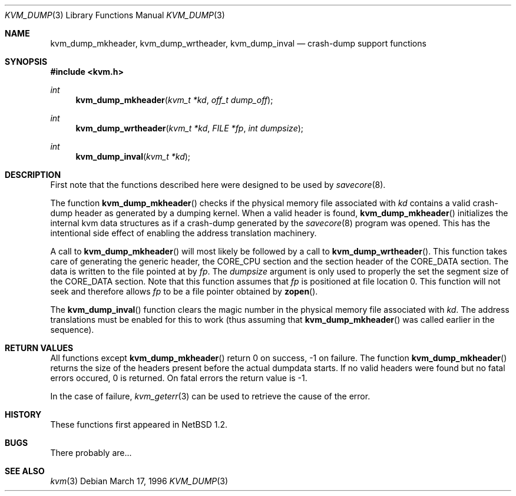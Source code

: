 .\"	$NetBSD: kvm_dump.3,v 1.3 1998/02/03 20:49:04 perry Exp $
.\"
.\" Copyright (c) 1996 Leo Weppelman
.\" All rights reserved.
.\"
.\" Redistribution and use in source and binary forms, with or without
.\" modification, are permitted provided that the following conditions
.\" are met:
.\" 1. Redistributions of source code must retain the above copyright
.\"    notice, this list of conditions and the following disclaimer.
.\" 2. Redistributions in binary form must reproduce the above copyright
.\"    notice, this list of conditions and the following disclaimer in the
.\"    documentation and/or other materials provided with the distribution.
.\" 3. All advertising materials mentioning features or use of this software
.\"    must display the following acknowledgement:
.\"	This product includes software developed by Leo Weppelman.
.\" 4. Neither the name of the University nor the names of its contributors
.\"    may be used to endorse or promote products derived from this software
.\"    without specific prior written permission.
.\"
.\" THIS SOFTWARE IS PROVIDED BY THE AUTHOR ``AS IS'' AND ANY EXPRESS OR
.\" IMPLIED WARRANTIES, INCLUDING, BUT NOT LIMITED TO, THE IMPLIED WARRANTIES
.\" OF MERCHANTABILITY AND FITNESS FOR A PARTICULAR PURPOSE ARE DISCLAIMED.
.\" IN NO EVENT SHALL THE AUTHOR BE LIABLE FOR ANY DIRECT, INDIRECT,
.\" INCIDENTAL, SPECIAL, EXEMPLARY, OR CONSEQUENTIAL DAMAGES (INCLUDING, BUT
.\" NOT LIMITED TO, PROCUREMENT OF SUBSTITUTE GOODS OR SERVICES; LOSS OF USE,
.\" DATA, OR PROFITS; OR BUSINESS INTERRUPTION) HOWEVER CAUSED AND ON ANY
.\" THEORY OF LIABILITY, WHETHER IN CONTRACT, STRICT LIABILITY, OR TORT
.\" (INCLUDING NEGLIGENCE OR OTHERWISE) ARISING IN ANY WAY OUT OF THE USE OF
.\" THIS SOFTWARE, EVEN IF ADVISED OF THE POSSIBILITY OF SUCH DAMAGE.
.\"
.\"
.Dd March 17, 1996
.Dt KVM_DUMP 3
.Os
.Sh NAME
.Nm kvm_dump_mkheader ,
.Nm kvm_dump_wrtheader ,
.Nm kvm_dump_inval
.Nd crash-dump support functions
.Sh SYNOPSIS
.Fd #include <kvm.h>
.br
.Ft int
.Fn kvm_dump_mkheader "kvm_t *kd" "off_t dump_off"
.Ft int
.Fn kvm_dump_wrtheader "kvm_t *kd" "FILE *fp" "int dumpsize"
.Ft int
.Fn kvm_dump_inval "kvm_t *kd"
.Sh DESCRIPTION
First note that the functions described here were designed to be used by
.Xr savecore 8 .
.Pp
The function
.Fn kvm_dump_mkheader
checks if the physical memory file associated with 
.Fa kd
contains a valid crash-dump header as generated by a dumping kernel. When a
valid header is found, 
.Fn kvm_dump_mkheader
initializes the internal kvm data structures as if a crash-dump generated by
the
.Xr savecore 8
program was opened. This has the intentional side effect of enabling the
address translation machinery.
.Pp
A call to
.Fn kvm_dump_mkheader
will most likely be followed by a call to
.Fn kvm_dump_wrtheader .
This function takes care of generating the generic header, the CORE_CPU
section and the section header of the CORE_DATA section. The data is written
to the file pointed at by
.Fa fp .
The
.Fa dumpsize
argument is only used to properly the set the segment size of the CORE_DATA
section. Note that this function assumes that
.Fa fp
is positioned at file location 0. This function will not seek and therefore
allows
.Fa fp
to be a file pointer obtained by
.Fn zopen .
.Pp
The
.Fn kvm_dump_inval
function clears the magic number in the physical memory file associated with
.Fa kd .
The address translations must be enabled for this to work (thus assuming
that
.Fn kvm_dump_mkheader
was called earlier in the sequence).
.Sh RETURN VALUES
All functions except
.Fn kvm_dump_mkheader
return 0 on success, -1 on failure. The function
.Fn kvm_dump_mkheader
returns the size of the headers present before the actual dumpdata starts. If
no valid headers were found but no fatal errors occured, 0 is returned. On
fatal errors the return value is -1.
.Pp
In the case of failure,
.Xr kvm_geterr 3
can be used to retrieve the cause of the error.
.Sh HISTORY
These functions first appeared in
.Nx 1.2 .
.Sh BUGS
There probably are...
.Sh SEE ALSO
.Xr kvm 3
